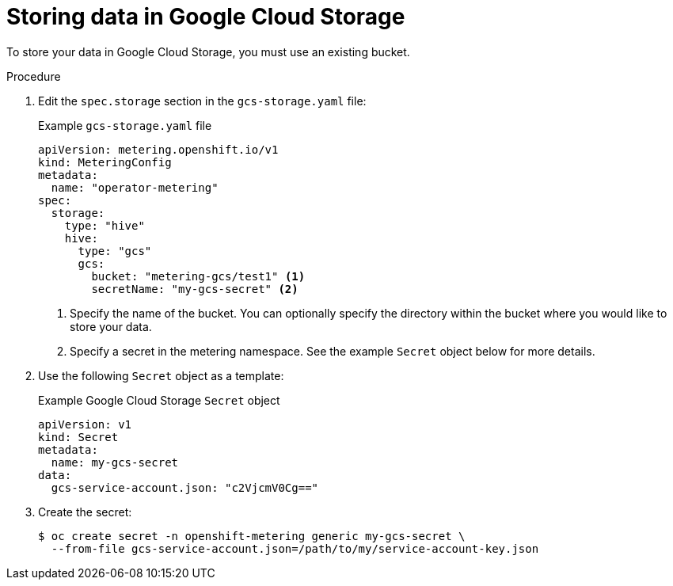 // Module included in the following assemblies:
//
// * metering/configuring_metering/metering-configure-persistent-storage.adoc

[id="metering-store-data-in-gcp_{context}"]
= Storing data in Google Cloud Storage

[role="_abstract"]
To store your data in Google Cloud Storage, you must use an existing bucket.

.Procedure

. Edit the `spec.storage` section in the `gcs-storage.yaml` file:
+
.Example `gcs-storage.yaml` file
[source,yaml]
----
apiVersion: metering.openshift.io/v1
kind: MeteringConfig
metadata:
  name: "operator-metering"
spec:
  storage:
    type: "hive"
    hive:
      type: "gcs"
      gcs:
        bucket: "metering-gcs/test1" <1>
        secretName: "my-gcs-secret" <2>
----
<1> Specify the name of the bucket. You can optionally specify the directory within the bucket where you would like to store your data.
<2> Specify a secret in the metering namespace. See the example `Secret` object below for more details.

. Use the following `Secret` object as a template:
+
.Example Google Cloud Storage `Secret` object
[source,yaml]
----
apiVersion: v1
kind: Secret
metadata:
  name: my-gcs-secret
data:
  gcs-service-account.json: "c2VjcmV0Cg=="
----

. Create the secret:
+
[source,terminal]
----
$ oc create secret -n openshift-metering generic my-gcs-secret \
  --from-file gcs-service-account.json=/path/to/my/service-account-key.json
----
